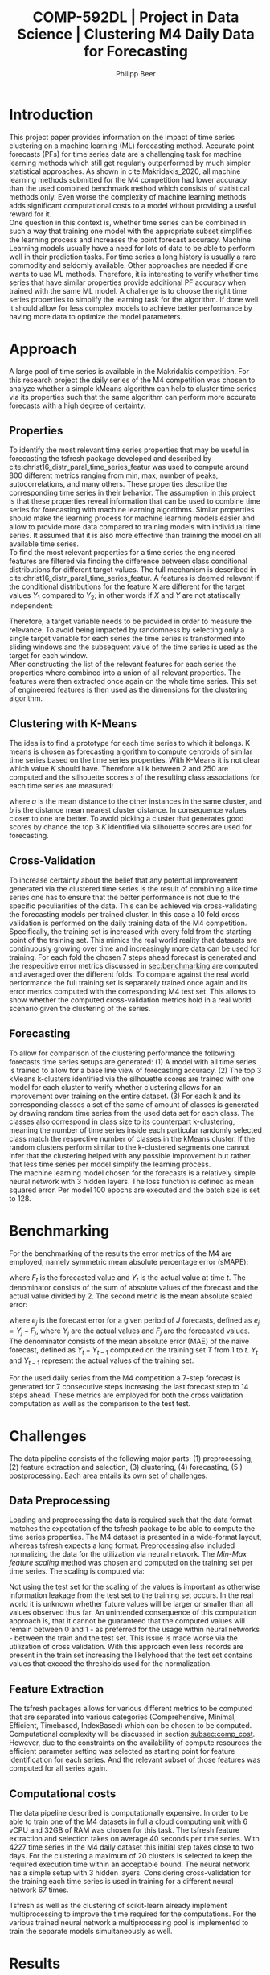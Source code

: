 #+TITLE: COMP-592DL | Project in Data Science | Clustering M4 Daily Data for Forecasting
#+AUTHOR: Philipp Beer
#+EMAIL: beer.p@live.unic.ac.cy
#+OPTIONS: toc:nil
#+OPTIONS: toc:nil
#+OPTIONS: num:2

#+LATEX_HEADER: \usepackage{amsmath,amssymb,amsfonts}
#+LATEX_HEADER: \usepackage{url}
#+LATEX_HEADER: \usepackage{mathtools}
#+LATEX_HEADER: \DeclarePairedDelimiter\abs{\lvert}{\rvert}
#+LATEX_HEADER: \usepackage[margin=2.5cm]{geometry}
#+LATEX_HEADER: \usepackage{tabularx}
#+LATEX_HEADER: \usepackage{multicol}
#+LATEX_HEADER: \usepackage{parskip}
#+LATEX_HEADER: \usepackage{graphicx}
#+LATEX_HEADER: \graphicspath{ {./img/} }
#+LATEX_CLASS_OPTIONS: [a4paper,hidelinks,10pt]
#+LATEX_HEADER: \usepackage[AUTO]{inputenc}
#+STARTUP: latexpreview
#+PROPERTY: header-args :exports none :tangle "~/Dropbox/bibliography/592_project.bib"
#+LATEX_HEADER: \usepackage[natbib=true,citestyle=ieee]{biblatex} \DeclareFieldFormat{apacase}{#1} \addbibresource{~/Dropbox/bibliography/592_project.bib}

#+LATEX: \begin{multicols}{2}
* Introduction
<<sec:intro>>
This project paper provides information on the impact of time series clustering on a machine learning (ML) forecasting method. Accurate point forecasts (PFs) for time series data are a challenging task for machine learning methods which still get regularly outperformed by much simpler statistical approaches. As shown in cite:Makridakis_2020, all machine learning methods submitted for the M4 competition had lower accuracy than the used combined benchmark method which consists of statistical methods only. Even worse the complexity of machine learning methods adds significant computational costs to a model without providing a useful reward for it.\\

One question in this context is, whether time series can be combined in such a way that training one model with the appropriate subset simplifies the learning process and increases the point forecast accuracy. Machine Learning models usually have a need for lots of data to be able to perform well in their prediction tasks. For time series a long history is usually a rare commodity and seldomly available. Other approaches are needed if one wants to use ML methods. Therefore, it is interesting to verify whether time series that have similar properties provide additional PF accuracy when trained with the same ML model. A challenge is to choose the right time series properties to simplify the learning task for the algorithm. If done well it should allow for less complex models to achieve better performance by having more data to optimize the model parameters.
* Approach
<<sec:approach>>
A large pool of time series is available in the Makridakis competition. For this research project the daily series of the M4 competition was chosen to analyze whether a simple kMeans algorithm can help to cluster time series via its properties such that the same algorithm can perform more accurate forecasts with a high degree of certainty.
** Properties
To identify the most relevant time series properties that may be useful in forecasting the tsfresh package developed and described by cite:christ16_distr_paral_time_series_featur was used to compute around 800 different metrics ranging from min, max, number of peaks, autocorrelations, and many others. These properties describe the corresponding time series in their behavior. The assumption in this project is that these properties reveal information that can be used to combine time series for forecasting with machine learning algorithms. Similar properties should make the learning process for machine learning models easier and allow to provide more data compared to training models with individual time series. It assumed that it is also more effective than training the model on all available time series.\\

To find the most relevant properties for a time series the engineered features are filtered via finding the difference between class conditional distributions for different target values. The full mechanism is described in cite:christ16_distr_paral_time_series_featur. A features is deemed relevant if the conditional distributions for the feature $X$ are different for the target values $Y_1$ compared to $Y_2$; in other words if $X$ and $Y$ are not statiscally independent:
#+begin_export latex
\begin{equation}
\begin{aligned}
\exists ~ y_1, y_2 \text{ with } & f_Y(y_1) > 0,\\
& f_Y(y_2) > 0 : f_{X|Y=y_1} \ne f_{X|Y=y_2}
\end{aligned}
\end{equation}
#+end_export
Therefore, a target variable needs to be provided in order to measure the relevance. To avoid being impacted by randomness by selecting only a single target variable for each series the time series is transformed into sliding windows and the subsequent value of the time series is used as the target for each window.\\

After constructing the list of the relevant features for each series the properties where combined into a union of all relevant properties. The features were then extracted once again on the whole time series. This set of engineered features is then used as the dimensions for the clustering algorithm.

 
** Clustering with K-Means
The idea is to find a prototype for each time series to which it belongs. K-means is chosen as forecasting algorithm to compute centroids of similar time series based on the time series properties. With K-Means it is not clear which value $K$ should have. Therefore all k between 2 and 250 are computed and the silhouette scores $s$ of the resulting class associations for each time series are measured:
#+begin_export latex
\begin{equation}
s(i) = \frac{b(i) - a(i)}{{\max\{a(i),b(i)\}}}
\end{equation}
#+end_export
where $a$ is the mean distance to the other instances in the same cluster, and $b$ is the distance mean nearest cluster distance. In consequence values closer to one are better. To avoid picking a cluster that generates good scores by chance the top 3 $K$ identified via silhouette scores are used for forecasting.\\

#+begin_export latex
\includegraphics[width=\columnwidth]{daily_kmeans_series_inertia.png}\\
\captionof{figure}{M4 daily K-Means Inertia for different k }\label{pinki}
#+end_export

#+begin_export latex
\includegraphics[width=\columnwidth]{daily_kmeans_sil_score_series.png}\\
\captionof{figure}{M4 daily K-Means Silhouette Scores for different k}\label{pinki}
#+end_export

#+begin_export latex
\includegraphics[width=\columnwidth]{daily_kmeans_sil_dia_series.png}\\
\captionof{figure}{M4 daily K-Means silhouette diagram for top k}\label{pinki}
#+end_export

** Cross-Validation
To increase certainty about the belief that any potential improvement generated via the clustered time series is the result of combining alike time series one has to ensure that the better performance is not due to the specific peculiarities of the data. This can be achieved via cross-validating the forecasting models per trained cluster. In this case a 10 fold cross validation is performed on the daily training data of the M4 competition. Specifically, the training set is increased with every fold from the starting point of the training set. This mimics the real world reality that datasets are continuously growing over time and increasingly more data can be used for training. For each fold the chosen 7 steps ahead forecast is generated and the respecitive error metrics discussed in [[sec:benchmarking]] are computed and averaged over the different folds. To compare against the real world performance the full training set is separately trained once again and its error metrics computed with the corresponding M4 test set. This allows to show whether the computed cross-validation metrics hold in a real world scenario given the clustering of the series.
** Forecasting
To allow for comparison of the clustering performance the following forecasts time series setups are generated: (1) A model with all time series is trained to allow for a base line view of forecasting accuracy. (2) The top 3 kMeans k-clusters identified via the silhouette scores are trained with one model for each cluster to verify whether clustering allows for an improvement over training on the entire dataset. (3) For each k and its corresponding classes a set of the same of amount of classes is generated by drawing random time series from the used data set for each class. The classes also correspond in class size to its counterpart k-clustering, meaning the number of time series inside each particular randomly selected class match the respective number of classes in the kMeans cluster. If the random clusters perform similar to the k-clustered segments one cannot infer that the clustering helped with any possible improvement but rather that less time series per model simplify the learning process.\\

The machine learning model chosen for the forecasts is a relatively simple neural network with 3 hidden layers. The loss function is defined as mean squared error. Per model 100 epochs are executed and the batch size is set to 128.

* Benchmarking
<<sec:benchmarking>>
For the benchmarking of the results the error metrics of the M4 are employed, namely symmetric mean absolute percentage error (sMAPE):
#+begin_export latex
\begin{equation}
SMAPE = \frac{100}{n} \sum_{t=1}^{n} \frac{F_t - Y_t}{(\abs{F_t} + \abs{Y_t})/2}
\end{equation}
#+end_export
where $F_t$ is the forecasted value and $Y_t$ is the actual value at time /t/. The denominator consists of the sum of absolute values of the forecast and the actual value divided by 2. The second metric is the mean absolute scaled error:
#+begin_export latex
\begin{equation}
MASE = mean \left( \frac{\abs{e_j}}{\frac{1}{T-1} \sum_{t=2}^{T} \abs{Y_t - Y_{t-1}}} \right)
\end{equation}
#+end_export
where $e_j$ is the forecast error for a given period of /J/ forecasts, defined as $e_j = Y_j - F_j$, where $Y_j$ are the actual values and $F_j$ are the forecasted values. The denominator consists of the mean absolute error (MAE) of the naive forecast, defined as $Y_t - Y_{t-1}$ computed on the training set /T/ from 1 to /t/. $Y_t$ and $Y_{t-1}$ represent the actual values of the training set.

For the used daily series from the M4 competition a 7-step forecast is generated for 7 consecutive steps increasing the last forecast step to 14 steps ahead. These metrics are employed for both the cross validation computation as well as the comparison to the test test.

* Challenges
The data pipeline consists of the following major parts: (1) preprocessing, (2) feature extraction and selection, (3) clustering, (4) forecasting, (5 ) postprocessing. Each area entails its own set of challenges.

** Data Preprocessing
Loading and preprocessing the data is required such that the data format matches the expectation of the tsfresh package to be able to compute the time series properties. The M4 dataset is presented in a wide-format layout, whereas tsfresh expects a long format. Preprocessing also included normalizing the data for the utilization via neural network. The /Min-Max feature scaling/ method was chosen and computed on the training set per time series. The scaling is computed via:
#+begin_export latex
\begin{equation}
X' = \frac{X - X_{min}}{X_{max} - X_{min}}
\end{equation}
#+end_export
Not using the test set for the scaling of the values is important as otherwise information leakage from the test set to the training set occurs. In the real world it is unknown whether future values will be larger or smaller than all values observed thus far. An unintended consequence of this computation approach is, that it cannot be guaranteed that the computed values will remain between 0 and 1 - as preferred for the usage within neural networks - between the train and the test set.  This issue is made worse via the utilization of cross validation. With this approach even less records are present in the train set increasing the likelyhood that the test set contains values that exceed the thresholds used for the normalization.
** Feature Extraction
The tsfresh packages allows for various different metrics to be computed that are separated into various categories (Comprehensive, Minimal, Efficient, Timebased, IndexBased) which can be chosen to be computed. Computational complexity will be discussed in section [[subsec:comp_cost]]. However, due to the constraints on the availability of compute resources the efficient parameter setting was selected as starting point for feature identification for each series. And the relevant subset of those features was computed for all series again.
** Computational costs
<<subsec:comp_cost>>
The data pipeline described is computationally expensive. In order to be able to train  one of the  M4 datasets in full a cloud computing unit with 6 vCPU and 32GB of RAM was chosen for this task. The tsfresh feature extraction and selection takes on average 40 seconds per time series. With 4227 time series in the M4 daily dataset this initial step takes close to two days. For the clustering a maximum of 20 clusters is selected to keep the required execution time within an acceptable bound. The neural network has a simple setup with 3 hidden layers. Considering cross-validation for the training each time series is used in training for a different neural network 67 times.

Tsfresh as well as the clustering of scikit-learn already implement multiprocessing to improve the time required for the computations. For the various trained neural network a multiprocessing pool is implemented to train the separate models simultaneously as well.

* Results
The results indicate that not training all time series with a single model improves the forecasting performance. Training all series via a single model resulted in sMAPE of 4.55 and MASE 4.68. The best clustered metric was k equal to 4 with sMAPE of 4.02 and MASE 4.45. However, this is likely not attributable to the clustering but due to the reduced number of time series used per model as it does not outperform the randomly created clusters. They perform almost identical in the error metrics on the test set. Except for $K$ equal to 2 the clustered series slightly outperform the randomly selected clusters. However, the differences are insignificant.

#+begin_export latex
\includegraphics[width=\columnwidth]{daily_m4_results.png}\\
\captionof{figure}{M4 Daily Series - full test set error metrics}\label{pinki}
#+end_export

The error metrics that are generated as averages from the cross validation steps are worse for the K-Means clusters and indicate that choosing clusters of alike series makes accuracy worse compared to selecting them randomly. For both metrics the randomly selected classes peform better than the series combined via clustering.

#+begin_export latex
\includegraphics[width=\columnwidth]{daily_cv_results.png}\\
\captionof{figure}{M4 Daily Series - cross validation error metrics}\label{pinki}
#+end_export

* Conclusion
The clustering of the time series as presented requires additional consideration before it could add value to forecasting. And within cross-validation the performance for models using clustered series was worse than random combinations of series. Currently the identified time-series properties of the clustered series play only an indirect role with the model training. In particular the forecasting model is built only on the lags 1 to 7 instead of using the identified features for the forecasting process. This means that the properties that are similar were not presented to the forecasting algorithm to actually use as information for learning from the data and hence it was not able to utilize the gained information. Modifying the features in this way would possibly increase the accuracy of the model. But a negative side-effect of the approach would be a signifcant expansion of the neural network structure as instead of 7 features - the lags - it would be roughly 150 features that the model would have to be trained on.\\

Clustering also impacts the uncertainty that each model is exposed to. Likely, the clustered time series contain reduced overall noise. A neural network trained on such a cluster is exposed to less noies due to the fact that the time series used for its training are more similar than a random selection. This randomness however is useful in the training data to avoid overfitting of the model. If the clustering process reduces the randomness in the data it will be negatively impacted by the randomness that any test data set and real-world data will inadvertently present.\\

Another possible reason for the poor performance of the clustered time series is the selection of the features to be computed. As mentioned in [[Feature Extraction]] the extracted features were restricted to features that can be computed efficiently. Possibly more meaningful properties for the forecasting process were left out and in consequence only less useful features were computed.\\

Also the K-model selection via silhouette scores possibly is not the best metric for choosing which clusters to use. This could be verified via using different clustering algorithms and selection methods.

* Outlook
Looking forward the following aspects deserve attention for future analysis. The complete M4 dataset needs be trained using this approach. And the forecast needs to be aligned to the M4 forecasting mechanism of predicting each forecasting point in the test set once. Furthermore, prediction intervals should be computed and compared using this clustering approach.\\

A meaningful change to the approach would be to exchange the currently used lags in the forecasting method with the features identified in the clustering.\\

Other clustering algorithms like agglomerative hierarchical clustering and density based methods need to be considered as well. The cross-validation method could be varied to see whether using chunks changes the performance of the computed errors.\\

It should also be considered whether a meaningful general ranking for time series features can be created that allows to reduce the number of features that need to be computed, based on the forecasting task at hand. Additionally the implementation of the feature computation can be addressed and moved to a more performant framework outside Python.

* References
:PROPERTIES:
:UNNUMBERED: t
:END:
#+LATEX: \printbibliography[heading=none]
#+LATEX: \end{multicols}
